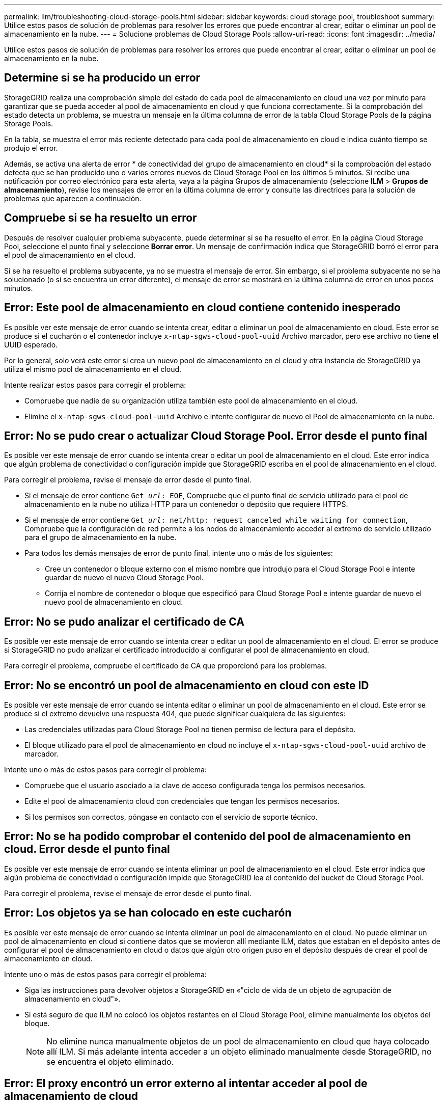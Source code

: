 ---
permalink: ilm/troubleshooting-cloud-storage-pools.html 
sidebar: sidebar 
keywords: cloud storage pool, troubleshoot 
summary: Utilice estos pasos de solución de problemas para resolver los errores que puede encontrar al crear, editar o eliminar un pool de almacenamiento en la nube. 
---
= Solucione problemas de Cloud Storage Pools
:allow-uri-read: 
:icons: font
:imagesdir: ../media/


[role="lead"]
Utilice estos pasos de solución de problemas para resolver los errores que puede encontrar al crear, editar o eliminar un pool de almacenamiento en la nube.



== Determine si se ha producido un error

StorageGRID realiza una comprobación simple del estado de cada pool de almacenamiento en cloud una vez por minuto para garantizar que se pueda acceder al pool de almacenamiento en cloud y que funciona correctamente. Si la comprobación del estado detecta un problema, se muestra un mensaje en la última columna de error de la tabla Cloud Storage Pools de la página Storage Pools.

En la tabla, se muestra el error más reciente detectado para cada pool de almacenamiento en cloud e indica cuánto tiempo se produjo el error.

Además, se activa una alerta de error * de conectividad del grupo de almacenamiento en cloud* si la comprobación del estado detecta que se han producido uno o varios errores nuevos de Cloud Storage Pool en los últimos 5 minutos. Si recibe una notificación por correo electrónico para esta alerta, vaya a la página Grupos de almacenamiento (seleccione *ILM* > *Grupos de almacenamiento*), revise los mensajes de error en la última columna de error y consulte las directrices para la solución de problemas que aparecen a continuación.



== Compruebe si se ha resuelto un error

Después de resolver cualquier problema subyacente, puede determinar si se ha resuelto el error. En la página Cloud Storage Pool, seleccione el punto final y seleccione *Borrar error*. Un mensaje de confirmación indica que StorageGRID borró el error para el pool de almacenamiento en el cloud.

Si se ha resuelto el problema subyacente, ya no se muestra el mensaje de error. Sin embargo, si el problema subyacente no se ha solucionado (o si se encuentra un error diferente), el mensaje de error se mostrará en la última columna de error en unos pocos minutos.



== Error: Este pool de almacenamiento en cloud contiene contenido inesperado

Es posible ver este mensaje de error cuando se intenta crear, editar o eliminar un pool de almacenamiento en cloud. Este error se produce si el cucharón o el contenedor incluye `x-ntap-sgws-cloud-pool-uuid` Archivo marcador, pero ese archivo no tiene el UUID esperado.

Por lo general, solo verá este error si crea un nuevo pool de almacenamiento en el cloud y otra instancia de StorageGRID ya utiliza el mismo pool de almacenamiento en el cloud.

Intente realizar estos pasos para corregir el problema:

* Compruebe que nadie de su organización utiliza también este pool de almacenamiento en el cloud.
* Elimine el `x-ntap-sgws-cloud-pool-uuid` Archivo e intente configurar de nuevo el Pool de almacenamiento en la nube.




== Error: No se pudo crear o actualizar Cloud Storage Pool. Error desde el punto final

Es posible ver este mensaje de error cuando se intenta crear o editar un pool de almacenamiento en el cloud. Este error indica que algún problema de conectividad o configuración impide que StorageGRID escriba en el pool de almacenamiento en el cloud.

Para corregir el problema, revise el mensaje de error desde el punto final.

* Si el mensaje de error contiene `Get _url_: EOF`, Compruebe que el punto final de servicio utilizado para el pool de almacenamiento en la nube no utiliza HTTP para un contenedor o depósito que requiere HTTPS.
* Si el mensaje de error contiene `Get _url_: net/http: request canceled while waiting for connection`, Compruebe que la configuración de red permite a los nodos de almacenamiento acceder al extremo de servicio utilizado para el grupo de almacenamiento en la nube.
* Para todos los demás mensajes de error de punto final, intente uno o más de los siguientes:
+
** Cree un contenedor o bloque externo con el mismo nombre que introdujo para el Cloud Storage Pool e intente guardar de nuevo el nuevo Cloud Storage Pool.
** Corrija el nombre de contenedor o bloque que especificó para Cloud Storage Pool e intente guardar de nuevo el nuevo pool de almacenamiento en cloud.






== Error: No se pudo analizar el certificado de CA

Es posible ver este mensaje de error cuando se intenta crear o editar un pool de almacenamiento en el cloud. El error se produce si StorageGRID no pudo analizar el certificado introducido al configurar el pool de almacenamiento en cloud.

Para corregir el problema, compruebe el certificado de CA que proporcionó para los problemas.



== Error: No se encontró un pool de almacenamiento en cloud con este ID

Es posible ver este mensaje de error cuando se intenta editar o eliminar un pool de almacenamiento en el cloud. Este error se produce si el extremo devuelve una respuesta 404, que puede significar cualquiera de las siguientes:

* Las credenciales utilizadas para Cloud Storage Pool no tienen permiso de lectura para el depósito.
* El bloque utilizado para el pool de almacenamiento en cloud no incluye el `x-ntap-sgws-cloud-pool-uuid` archivo de marcador.


Intente uno o más de estos pasos para corregir el problema:

* Compruebe que el usuario asociado a la clave de acceso configurada tenga los permisos necesarios.
* Edite el pool de almacenamiento cloud con credenciales que tengan los permisos necesarios.
* Si los permisos son correctos, póngase en contacto con el servicio de soporte técnico.




== Error: No se ha podido comprobar el contenido del pool de almacenamiento en cloud. Error desde el punto final

Es posible ver este mensaje de error cuando se intenta eliminar un pool de almacenamiento en el cloud. Este error indica que algún problema de conectividad o configuración impide que StorageGRID lea el contenido del bucket de Cloud Storage Pool.

Para corregir el problema, revise el mensaje de error desde el punto final.



== Error: Los objetos ya se han colocado en este cucharón

Es posible ver este mensaje de error cuando se intenta eliminar un pool de almacenamiento en el cloud. No puede eliminar un pool de almacenamiento en cloud si contiene datos que se movieron allí mediante ILM, datos que estaban en el depósito antes de configurar el pool de almacenamiento en cloud o datos que algún otro origen puso en el depósito después de crear el pool de almacenamiento en cloud.

Intente uno o más de estos pasos para corregir el problema:

* Siga las instrucciones para devolver objetos a StorageGRID en «"ciclo de vida de un objeto de agrupación de almacenamiento en cloud"».
* Si está seguro de que ILM no colocó los objetos restantes en el Cloud Storage Pool, elimine manualmente los objetos del bloque.
+

NOTE: No elimine nunca manualmente objetos de un pool de almacenamiento en cloud que haya colocado allí ILM. Si más adelante intenta acceder a un objeto eliminado manualmente desde StorageGRID, no se encuentra el objeto eliminado.





== Error: El proxy encontró un error externo al intentar acceder al pool de almacenamiento de cloud

Es posible ver este mensaje de error si se configuró un proxy de almacenamiento no transparente entre los nodos de almacenamiento y el extremo externo de S3 utilizado para el pool de almacenamiento en el cloud. Este error se produce si el servidor proxy externo no puede alcanzar el punto final de Cloud Storage Pool. Por ejemplo, es posible que el servidor DNS no pueda resolver el nombre de host o que haya un problema de red externo.

Intente uno o más de estos pasos para corregir el problema:

* Compruebe la configuración de Cloud Storage Pool (*ILM* > *agrupaciones de almacenamiento*).
* Compruebe la configuración de red del servidor proxy de almacenamiento.


.Información relacionada
link:lifecycle-of-cloud-storage-pool-object.html["Ciclo de vida de un objeto de Cloud Storage Pool"]
